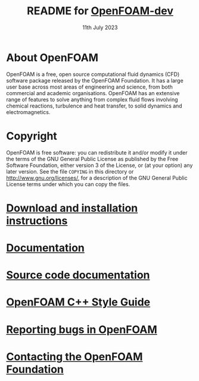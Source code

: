 #                            -*- mode: org; -*-
#
#+TITLE:     README for [[http://openfoam.org/download/source][OpenFOAM-dev]]
#+AUTHOR:               The OpenFOAM Foundation
#+DATE:                     11th July 2023
#+LINK:                  http://openfoam.org
#+OPTIONS: author:nil ^:{}
# Copyright (c) 2015-2023 OpenFOAM Foundation.

* About OpenFOAM
  OpenFOAM is a free, open source computational fluid dynamics (CFD) software
  package released by the OpenFOAM Foundation. It has a large user base across
  most areas of engineering and science, from both commercial and academic
  organisations. OpenFOAM has an extensive range of features to solve anything
  from complex fluid flows involving chemical reactions, turbulence and heat
  transfer, to solid dynamics and electromagnetics.

* Copyright
  OpenFOAM is free software: you can redistribute it and/or modify it under the
  terms of the GNU General Public License as published by the Free Software
  Foundation, either version 3 of the License, or (at your option) any later
  version.  See the file =COPYING= in this directory or
  [[http://www.gnu.org/licenses/]], for a description of the GNU General Public
  License terms under which you can copy the files.

* [[https://openfoam.org/download/source][Download and installation instructions]]
* [[https://openfoam.org/resources][Documentation]]
* [[https://cpp.openfoam.org/dev][Source code documentation]]
* [[https://openfoam.org/dev/coding-style-guide][OpenFOAM C++ Style Guide]]
* [[https://bugs.openfoam.org][Reporting bugs in OpenFOAM]]
* [[https://openfoam.org/contact][Contacting the OpenFOAM Foundation]]
